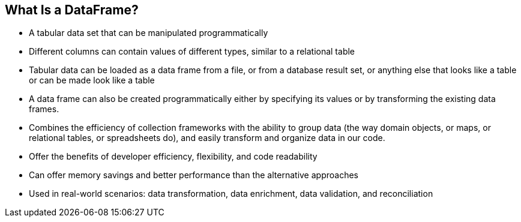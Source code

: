 [.text-center]
== What Is a DataFrame?
[.text-left]

* A tabular data set that can be manipulated programmatically
* Different columns can contain values of different types, similar to a relational table
* Tabular data can be loaded as a data frame from a file, or from a database result set, or anything else that looks like a table or can be made look like a table
* A data frame can also be created programmatically either by specifying its values or by transforming the existing data frames.
* Combines the efficiency of collection frameworks with the ability to group data (the way domain objects, or maps, or relational tables, or spreadsheets do), and easily transform and organize data in our code.
* Offer the benefits of developer efficiency, flexibility, and code readability
* Can offer memory savings and better performance than the alternative approaches
* Used in real-world scenarios: data transformation, data enrichment, data validation, and reconciliation